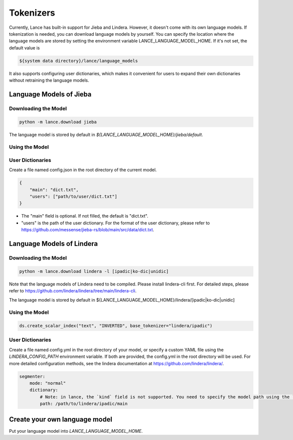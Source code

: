 Tokenizers
============================

Currently, Lance has built-in support for Jieba and Lindera. However, it doesn't come with its own language models.
If tokenization is needed, you can download language models by yourself.
You can specify the location where the language models are stored by setting the environment variable LANCE_LANGUAGE_MODEL_HOME.
If it's not set, the default value is

.. code-block:: bash

    ${system data directory}/lance/language_models

It also supports configuring user dictionaries,
which makes it convenient for users to expand their own dictionaries without retraining the language models.

Language Models of Jieba
------------------------

Downloading the Model
~~~~~~~~~~~~~~~~~~~~~

.. code-block:: bash

    python -m lance.download jieba

The language model is stored by default in `${LANCE_LANGUAGE_MODEL_HOME}/jieba/default`.

Using the Model
~~~~~~~~~~~~~~~

.. code-block:: python
    ds.create_scalar_index("text", "INVERTED", base_tokenizer="jieba/default")

User Dictionaries
~~~~~~~~~~~~~~~~~
Create a file named config.json in the root directory of the current model.

.. code-block:: json

    {
        "main": "dict.txt",
        "users": ["path/to/user/dict.txt"]
    }

- The "main" field is optional. If not filled, the default is "dict.txt".
- "users" is the path of the user dictionary. For the format of the user dictionary, please refer to https://github.com/messense/jieba-rs/blob/main/src/data/dict.txt.


Language Models of Lindera
--------------------------

Downloading the Model
~~~~~~~~~~~~~~~~~~~~~

.. code-block:: bash

    python -m lance.download lindera -l [ipadic|ko-dic|unidic]

Note that the language models of Lindera need to be compiled. Please install lindera-cli first. For detailed steps, please refer to https://github.com/lindera/lindera/tree/main/lindera-cli.

The language model is stored by default in ${LANCE_LANGUAGE_MODEL_HOME}/lindera/[ipadic|ko-dic|unidic]

Using the Model
~~~~~~~~~~~~~~~

.. code-block:: python

    ds.create_scalar_index("text", "INVERTED", base_tokenizer="lindera/ipadic")

User Dictionaries
~~~~~~~~~~~~~~~~~

Create a file named config.yml in the root directory of your model, or specify a custom YAML file using the `LINDERA_CONFIG_PATH` environment variable.
If both are provided, the config.yml in the root directory will be used.
For more detailed configuration methods, see the lindera documentation at https://github.com/lindera/lindera/.

.. code-block:: yaml

    segmenter:
        mode: "normal"
        dictionary:
            # Note: in lance, the `kind` field is not supported. You need to specify the model path using the `path` field instead.
            path: /path/to/lindera/ipadic/main


Create your own language model
------------------------------

Put your language model into `LANCE_LANGUAGE_MODEL_HOME`.



